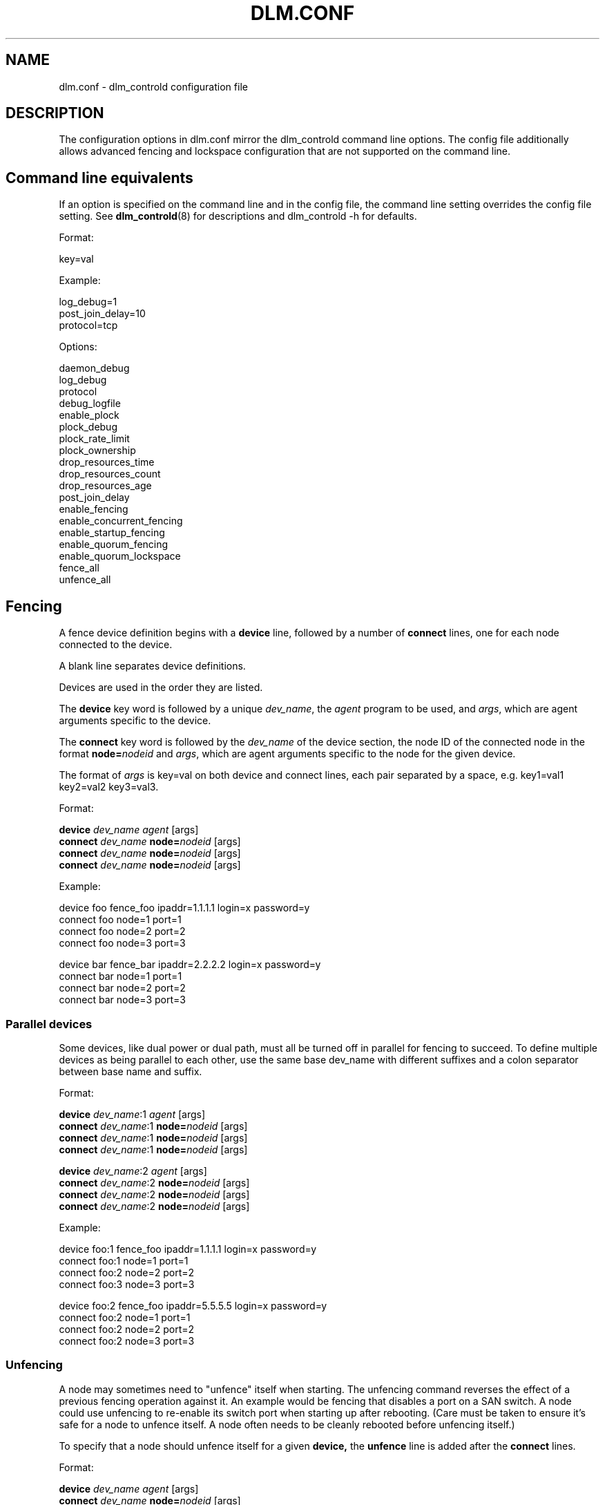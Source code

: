 .TH DLM.CONF 5 2012-04-09 dlm dlm

.SH NAME
dlm.conf \- dlm_controld configuration file

.SH DESCRIPTION
The configuration options in dlm.conf mirror the dlm_controld
command line options.  The config file additionally allows
advanced fencing and lockspace configuration that are not
supported on the command line.

.SH Command line equivalents

If an option is specified on the command line and in the config file, the
command line setting overrides the config file setting.
See
.BR dlm_controld (8)
for descriptions and dlm_controld -h for defaults.

Format:

key=val

Example:

log_debug=1
.br
post_join_delay=10
.br
protocol=tcp

Options:

daemon_debug
.br
log_debug
.br
protocol
.br
debug_logfile
.br
enable_plock
.br
plock_debug
.br
plock_rate_limit
.br
plock_ownership
.br
drop_resources_time
.br
drop_resources_count
.br
drop_resources_age
.br
post_join_delay
.br
enable_fencing
.br
enable_concurrent_fencing
.br
enable_startup_fencing
.br
enable_quorum_fencing
.br
enable_quorum_lockspace
.br
fence_all
.br
unfence_all
.br

.SH Fencing

A fence device definition begins with a
.B device
line, followed by a number of
.B connect
lines, one for each node connected to the device.

A blank line separates device definitions.

Devices are used in the order they are listed.

The
.B device
key word is followed by a unique
.IR dev_name ,
the
.I agent
program to be used, and
.IR args ,
which are agent arguments specific to the device.

The
.B connect
key word is followed by the
.I dev_name
of the device section, the node ID of the connected node in the format
.BI node= nodeid
and
.IR args ,
which are agent arguments specific to the node for the given device.

The format of
.I args
is key=val on both device and connect lines, each pair separated by a space,
e.g. key1=val1 key2=val2 key3=val3.

Format:

.B device
.I " dev_name"
.I agent
[args]
.br
.B connect
.I dev_name
.BI node= nodeid
[args]
.br
.B connect
.I dev_name
.BI node= nodeid
[args]
.br
.B connect
.I dev_name
.BI node= nodeid
[args]
.br

Example:

device  foo fence_foo ipaddr=1.1.1.1 login=x password=y
.br
connect foo node=1 port=1
.br
connect foo node=2 port=2
.br
connect foo node=3 port=3

device  bar fence_bar ipaddr=2.2.2.2 login=x password=y
.br
connect bar node=1 port=1
.br
connect bar node=2 port=2
.br
connect bar node=3 port=3

.SS Parallel devices

Some devices, like dual power or dual path, must all be turned off in
parallel for fencing to succeed.  To define multiple devices as being
parallel to each other, use the same base dev_name with different
suffixes and a colon separator between base name and suffix.

Format:

.B device
.IR " dev_name" :1
.IR agent
[args]
.br
.B connect
.IR dev_name :1
.BI node= nodeid
[args]
.br
.B connect
.IR dev_name :1
.BI node= nodeid
[args]
.br
.B connect
.IR dev_name :1
.BI node= nodeid
[args]

.B device
.IR " dev_name" :2
.I agent
[args]
.br
.B connect
.IR dev_name :2
.BI node= nodeid
[args]
.br
.B connect
.IR dev_name :2
.BI node= nodeid
[args]
.br
.B connect
.IR dev_name :2
.BI node= nodeid
[args]

Example:

device  foo:1 fence_foo ipaddr=1.1.1.1 login=x password=y
.br
connect foo:1 node=1 port=1
.br
connect foo:2 node=2 port=2
.br
connect foo:3 node=3 port=3

device  foo:2 fence_foo ipaddr=5.5.5.5 login=x password=y
.br
connect foo:2 node=1 port=1
.br
connect foo:2 node=2 port=2
.br
connect foo:2 node=3 port=3

.SS Unfencing

A node may sometimes need to "unfence" itself when starting.  The
unfencing command reverses the effect of a previous fencing operation
against it.  An example would be fencing that disables a port on a SAN
switch.  A node could use unfencing to re-enable its switch port when
starting up after rebooting.  (Care must be taken to ensure it's safe for
a node to unfence itself.  A node often needs to be cleanly rebooted
before unfencing itself.)

To specify that a node should unfence itself for a given
.BR device, 
the
.B unfence
line is added after the
.B connect
lines.

Format:

.B device
.I " dev_name"
.I agent
[args]
.br
.B connect
.I dev_name
.BI node= nodeid
[args]
.br
.B connect
.I dev_name
.BI node= nodeid
[args]
.br
.B connect
.I dev_name
.BI node= nodeid
[args]
.br
.BI "unfence " dev_name

Example:

device  foo fence_foo ipaddr=1.1.1.1 login=x password=y
.br
connect foo node=1 port=1
.br
connect foo node=2 port=2
.br
connect foo node=3 port=3
.br
unfence foo

.SS Simple devices

In some cases, a single fence device is used for all nodes, and it
requires no node-specific args.  This would typically be a "bridge" fence
device in which an agent is passing a fence request to another subsystem
to handle.  (Note that a "node=nodeid" arg is always automatically
included in agent args, so a node-specific nodeid is always present to
minimally identify the victim.)

In such a case, a simplified, single-line fence configuration is possible,
with format:

.B fence_all
.I agent
[args]

Example:

fence_all dlm_stonith

A fence_all configuration is not compatible with a fence device
configuration (above).

Unfencing can optionally be applied with:

.B fence_all
.I agent
[args]
.br
.B unfence_all

.SH Lockspace configuration

A lockspace definition begins with a
.B lockspace
line, followed by a number of
.B master
lines.  A blank line separates lockspace definitions.

Format:

.B lockspace
.I ls_name
[ls_args]
.br
.B master
.I "   ls_name"
.BI node= nodeid
[node_args]
.br
.B master
.I "   ls_name"
.BI node= nodeid
[node_args]
.br
.B master
.I "   ls_name"
.BI node= nodeid
[node_args]
.br

.SS Disabling resource directory

Lockspaces usually use a resource directory to keep track of which node is
the master of each resource.  The dlm can operate without the resource
directory, though, by statically assigning the master of a resource using
a hash of the resource name.  To enable, set the per-lockspace
.B nodir
option to 1.

Example:

lockspace foo nodir=1

.SS Lock-server configuration

The nodir setting can be combined with node weights to create a
configuration where select node(s) are the master of all resources/locks.
These master nodes can be viewed as "lock servers" for the other nodes.

Example of nodeid 1 as master of all resources:

lockspace foo nodir=1
.br
master node=1

Example of nodeid's 1 and 2 as masters of all resources:

lockspace foo nodir=1
.br
master node=1
.br
master node=2

Lock management will be partitioned among the available masters.  There
can be any number of masters defined.  The designated master nodes will
master all resources/locks (according to the resource name hash).  When no
masters are members of the lockspace, then the nodes revert to the common
fully-distributed configuration.  Recovery is faster, with little
disruption, when a non-master node joins/leaves.

There is no special mode in the dlm for this lock server configuration,
it's just a natural consequence of combining the "nodir" option with node
weights.  When a lockspace has master nodes defined, the master has a
default weight of 1 and all non-master nodes have weight of 0.  An explicit
non-zero
.B weight
can also be assigned to master nodes, e.g.

lockspace foo nodir=1
.br
master node=1 weight=2
.br
master node=2 weight=1

In which case node 1 will master 2/3 of the total resources and node 2
will master the other 1/3.

.SH SEE ALSO
.BR dlm_controld (8),
.BR dlm_tool (8)


